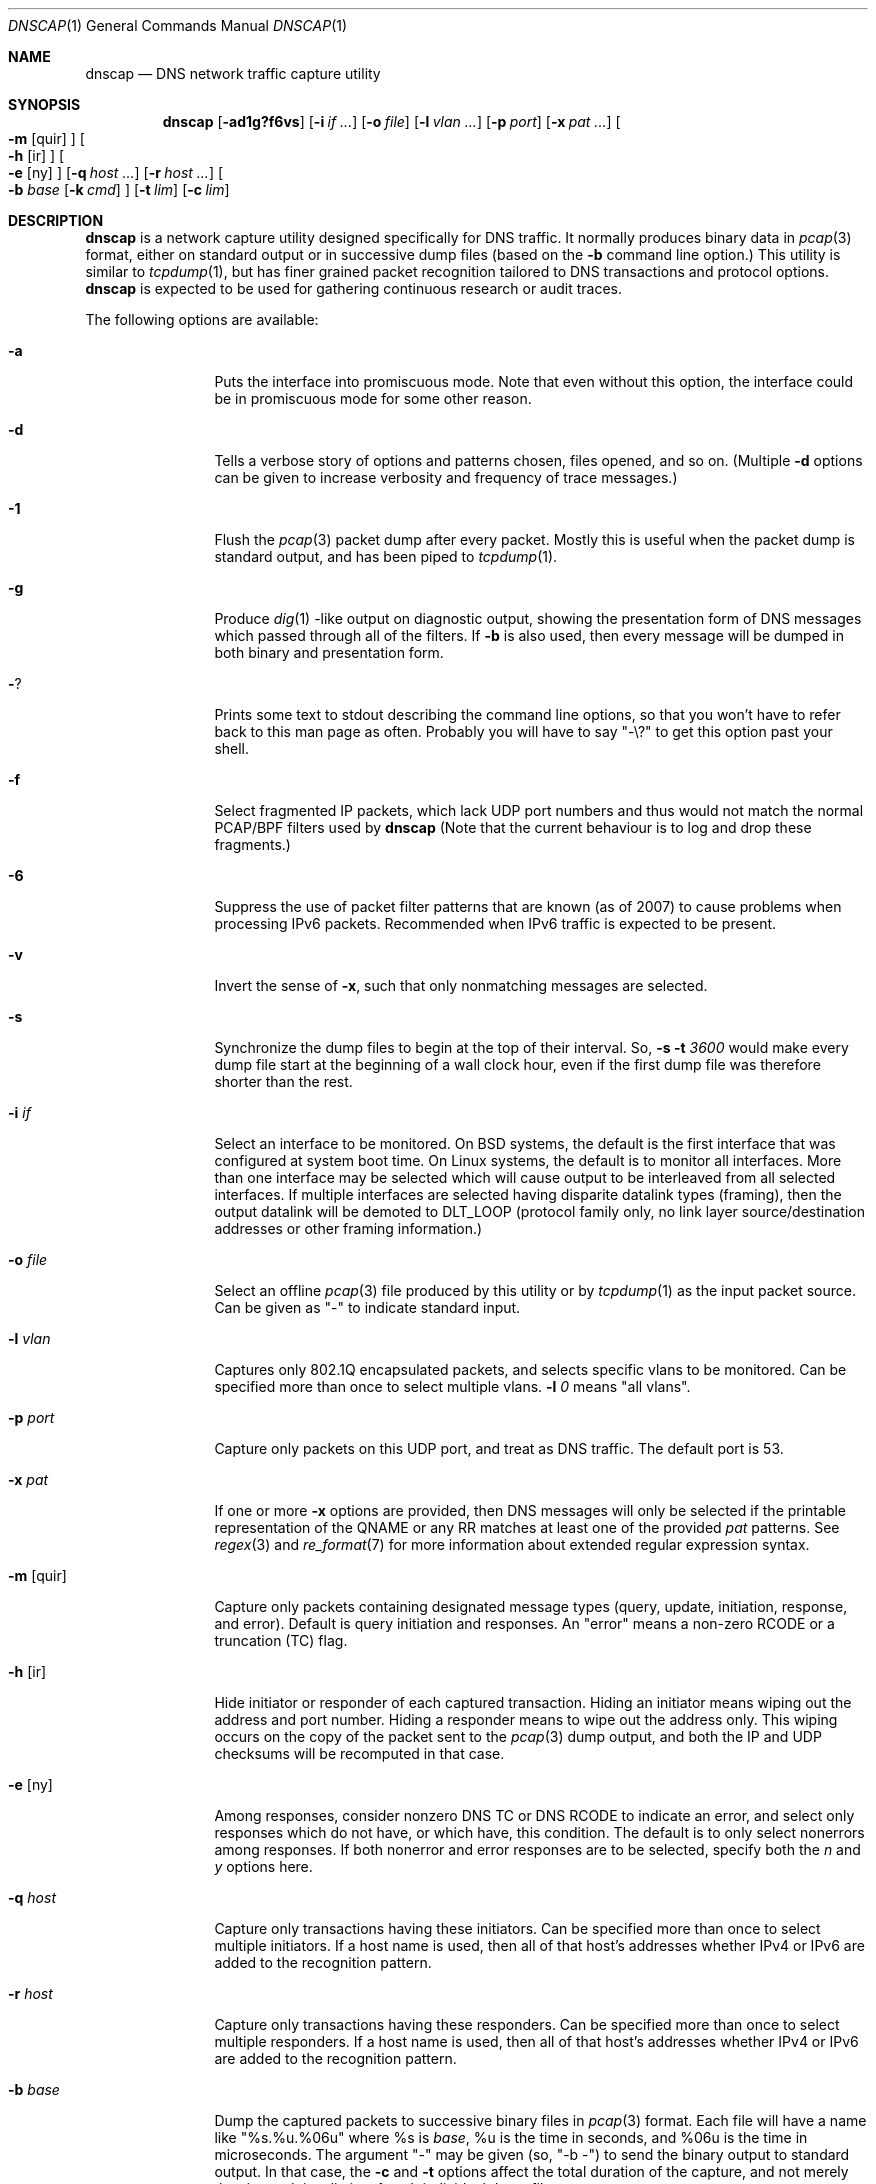.Dd April 25, 2007
.Dt DNSCAP 1
.Os
.Sh NAME
.Nm dnscap
.Nd DNS network traffic capture utility
.Sh SYNOPSIS
.Nm
.Op Fl ad1g?f6vs
.Op Fl i Ar if ...
.Op Fl o Ar file
.Op Fl l Ar vlan ...
.Op Fl p Ar port
.Op Fl x Ar pat ...
.Oo
.Fl m
.Op quir
.Oc
.Oo
.Fl h
.Op ir
.Oc
.Oo
.Fl e
.Op ny
.Oc
.Op Fl q Ar host ...
.Op Fl r Ar host ...
.Oo
.Fl b
.Ar base
.Op Fl k Ar cmd
.Oc
.Op Fl t Ar lim
.Op Fl c Ar lim
.Sh DESCRIPTION
.Nm
is a network capture utility designed specifically for DNS traffic.  It
normally produces binary data in
.Xr pcap 3
format, either on standard output or in successive dump files
(based on the
.Fl b
command line option.)  This utility is similar to
.Xr tcpdump 1 ,
but has finer grained packet recognition tailored to DNS transactions and
protocol options.
.Nm
is expected to be used for gathering continuous research or audit traces.
.Pp
The following options are available:
.Bl -tag -width 10n
.It Fl a
Puts the interface into promiscuous mode.  Note that even without this option,
the interface could be in promiscuous mode for some other reason.
.It Fl d
Tells a verbose story of options and patterns chosen, files opened, and so on.
(Multiple
.Fl d
options can be given to increase verbosity and frequency of trace messages.)
.It Fl 1
Flush the
.Xr pcap 3
packet dump after every packet.  Mostly this is useful when the
packet dump is standard output, and has been piped to
.Xr tcpdump 1 .
.It Fl g
Produce
.Xr dig 1 -like
output on diagnostic output, showing the presentation form of DNS messages
which passed through all of the filters.  If
.Fl b
is also used, then every message will be dumped in both binary and
presentation form.
.It Fl ?
Prints some text to stdout describing the command line options, so that you
won't have to refer back to this man page as often.  Probably you will have
to say "-\\?" to get this option past your shell.
.It Fl f
Select fragmented IP packets, which lack UDP port numbers and thus would not
match the normal PCAP/BPF filters used by
.Nm
(Note that the current behaviour is to log and drop these fragments.)
.It Fl 6
Suppress the use of packet filter patterns that are known (as of 2007) to
cause problems when processing IPv6 packets.  Recommended when IPv6 traffic is
expected to be present.
.It Fl v
Invert the sense of
.Fl x ,
such that only nonmatching messages are selected.
.It Fl s
Synchronize the dump files to begin at the top of their interval.  So,
.Fl s Fl t Ar 3600
would make every dump file start at the beginning of a wall clock hour,
even if the first dump file was therefore shorter than the rest.
.It Fl i Ar if
Select an interface to be monitored.  On BSD systems, the default is the first
interface that was configured at system boot time.  On Linux systems, the
default is to monitor all interfaces.  More than one interface may be selected
which will cause output to be interleaved from all selected interfaces.  If
multiple interfaces are selected having disparite datalink types (framing),
then the output datalink will be demoted to DLT_LOOP (protocol family only,
no link layer source/destination addresses or other framing information.)
.It Fl o Ar file
Select an offline
.Xr pcap 3
file produced by this utility or by
.Xr tcpdump 1
as the input packet source.  Can be given as "-" to indicate standard input.
.It Fl l Ar vlan
Captures only 802.1Q encapsulated packets, and selects specific vlans to be
monitored.  Can be specified more than once to select multiple vlans.
.Fl l Ar 0
means "all vlans".
.It Fl p Ar port
Capture only packets on this UDP port, and treat as DNS traffic.  The default
port is 53.
.It Fl x Ar pat
If one or more
.Fl x
options are provided, then DNS messages will only be selected if the
printable representation of the QNAME or any RR matches at least one of the
provided
.Ar pat
patterns.  See
.Xr regex 3
and
.Xr re_format 7
for more information about extended regular expression syntax.
.It Fl m Op quir
Capture only packets containing designated message types (query, update,
initiation, response, and error).  Default is query initiation and responses.
An "error" means a non-zero RCODE or a truncation (TC) flag.
.It Fl h Op ir
Hide initiator or responder of each captured transaction.  Hiding an initiator
means wiping out the address and port number.  Hiding a responder means to wipe
out the address only.  This wiping occurs on the copy of the packet sent to the
.Xr pcap 3
dump output, and both the IP and UDP checksums will be recomputed in that case.
.It Fl e Op ny
Among responses, consider nonzero DNS TC or DNS RCODE to indicate an error,
and select only responses which do not have, or which have, this condition.
The default is to only select nonerrors among responses.  If both nonerror
and error responses are to be selected, specify both the
.Ar n
and
.Ar y
options here.
.It Fl q Ar host
Capture only transactions having these initiators.  Can be specified more than
once to select multiple initiators.  If a host name is used, then all of that
host's addresses whether IPv4 or IPv6 are added to the recognition pattern.
.It Fl r Ar host
Capture only transactions having these responders.  Can be specified more than
once to select multiple responders.  If a host name is used, then all of that
host's addresses whether IPv4 or IPv6 are added to the recognition pattern.
.It Fl b Ar base
Dump the captured packets to successive binary files in
.Xr pcap 3
format.  Each file will have a name like "%s.%u.%06u" where %s is
.Ar base ,
%u is the time in seconds, and %06u is the time in microseconds.  The argument
"-" may be given (so, "-b -") to send the binary output to standard output.
In that case, the
.Fl c
and
.Fl t
options affect the total duration of the capture, and not merely the size and
time limits of each individual dump file.
.It Fl k Ar cmd
After each dump file specified by
.Fl b
is closed, this command will be executed in a nonblocking subprocess with the
file name as its one argument.  It's expected that this command will be a shell
script that submits the finished file to a batch processing analytics system.
.It Fl t Ar lim
By default,
.Nm
will close its packet dump file only when interrupted.  A time limit can be
specified with the
.Fl t
option.  If the packet dump file is standard output, then after closing this
file,
.Nm
exits.  This option is inclusive with
.Fl c .
.It Fl c Ar lim
By default,
.Nm
will close its packet dump file only when interrupted.  A dump file size,
measured in packets, can be specified with the
.Fl c
option.  If the packet dump file is standard output, then after closing this
file,
.Nm
exits.  This option is inclusive with
.Fl t .
.El
.Pp
If started with no options,
.Nm
will exit with a complaint that without either the
.Fl b
or
.Fl g
options, it's pointless to run the program at all.  In its simplest form,
the output can be piped to
.Xr tcpdump 1
as in:
.Bd -literal -offset indent
dnscap -b - | tcpdump -r -
.Ed
.Pp
You can safely add the
.Fl v
option since the output resulting from
.Fl v
goes to diagnostic output rather than standard output.  And since everybody
who's anybody always uses the
.Fl n
option to
.Xr tcpdump 1 ,
the minimum useful incantation is probably:
.Bd -literal -offset indent
dnscap -v -b - | tcpdump -r - -n
.Ed
.Pp
The more interesting use for
.Nm
is long term or continuous data collection.  Assuming a shell script called
.Ar dnscap-upload
whose function is to transfer a
.Xr pcap 3 -
format file to an analytics system and then remove the local copy of it, then
a name server operating system startup could invoke
.Nm
for continuous DNS auditing using a command like:
.Bd -literal -offset indent
dnscap -m quire -h i -r f.root-servers.net \\
       -b /var/local/dnscaps/f-root -t 1800 \\
       -k /usr/local/sbin/dnscap-upload
.Ed
.Pp
A bizarre but actual example which combines almost all features of
.Nm
is:
.Bd -literal -offset indent
dnscap -d -b - -1 -i em0 -l 0 -x ^7 | \\
       dnscap -d -o - -x spamhaus -g -l 0 -v
.Ed
.Pp
Here, we're looking for all messages having a QNAME or RR beginning with the
decimal digit "7", but we don't want to see anything containing "spamhaus".
The interface is tagged, and since only one interface is selected, the output
stream from the first
.Nm
will also be tagged, thus we need
.Fl l Ar 0
on both
.Nm 's.
.Sh "COMPATIBILITY NOTES"
If
.Nm dnscap
produces no output, it's probably due to some kind of bug in your kernel's
.Xr bpf 4
module or in your
.Xr pcap 3
library.  You may need the
.Fl 6
or
.Fl l Ar 0
options.  To diagnose your way out of "no output" hell, use the
.Fl d
and
.Fl g
options to find out what BPF program is being internally generated, and
then cut/paste this program onto a
.Xr tcpdump 1
command line to see if it likewise produces no output.
.Sh DIAGNOSTICS
.Ex -std
.Sh SEE ALSO
.Xr tcpdump 1 ,
.Xr pcap 3 ,
.Xr bpf 4
.Sh HISTORY
.Nm
was written by Paul Vixie (ISC) and Duane Wessels (Measurement Factory).
.Sh BUGS
Ought to handle fragmented UDP.
.Pp
Ought to handle TCP.
.Pp
Too many design botches within
.Xr bpf 4
and
.Xr pcap 3
are made visible to the user of this utility.
.Sh LICENSE
Copyright (c) 2007 by Internet Systems Consortium, Inc. ("ISC")
.Pp
Permission to use, copy, modify, and/or distribute this software for any
purpose with or without fee is hereby granted, provided that the above
copyright notice and this permission notice appear in all copies.
.Pp
THE SOFTWARE IS PROVIDED "AS IS" AND ISC DISCLAIMS ALL WARRANTIES
WITH REGARD TO THIS SOFTWARE INCLUDING ALL IMPLIED WARRANTIES OF
MERCHANTABILITY AND FITNESS.  IN NO EVENT SHALL ISC BE LIABLE FOR
ANY SPECIAL, DIRECT, INDIRECT, OR CONSEQUENTIAL DAMAGES OR ANY DAMAGES
WHATSOEVER RESULTING FROM LOSS OF USE, DATA OR PROFITS, WHETHER IN AN
ACTION OF CONTRACT, NEGLIGENCE OR OTHER TORTIOUS ACTION, ARISING OUT
OF OR IN CONNECTION WITH THE USE OR PERFORMANCE OF THIS SOFTWARE.
